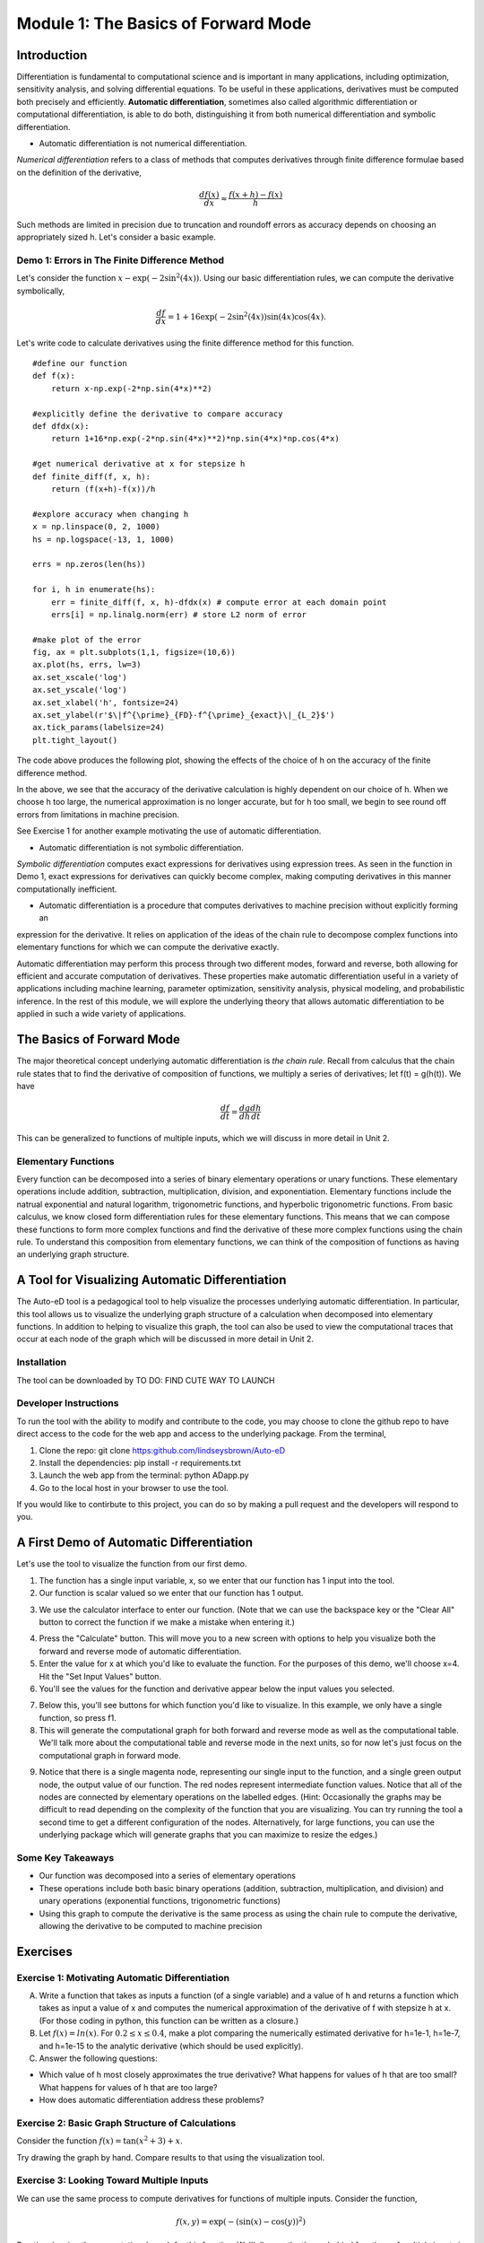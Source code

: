 Module 1: The Basics of Forward Mode
====================================

Introduction
------------

Differentiation is fundamental to computational science and is important in many applications, including optimization, sensitivity analysis, and solving differential equations. To be useful in these applications, derivatives must be computed both precisely and efficiently.  **Automatic differentiation**, sometimes also called algorithmic differentiation or computational differentiation, is able to do both, distinguishing it from both numerical differentiation and symbolic differentiation.

* Automatic differentiation is not numerical differentiation.

*Numerical differentiation* refers to a class of methods that computes derivatives through finite difference formulae based on the definition of the derivative,

.. math::

        \frac{df(x)}{dx} \approx \frac{f(x+h)-f(x)}{h}

Such methods are limited in precision due to truncation and roundoff errors as accuracy depends on choosing an appropriately sized h.  Let's consider a basic example.

Demo 1: Errors in The Finite Difference Method
^^^^^^^^^^^^^^^^^^^^^^^^^^^^^^^^^^^^^^^^^^^^^^

Let's consider the function :math:`x-\exp(-2\sin^2(4x))`.  Using our basic differentiation rules, we can compute the derivative symbolically,

.. math::

        \frac{df}{dx} = 1 + 16\exp(-2\sin^2(4x))\sin(4x)\cos(4x).

Let's write code to calculate derivatives using the finite difference method for this function.

::  

        #define our function
        def f(x):
            return x-np.exp(-2*np.sin(4*x)**2)
        
        #explicitly define the derivative to compare accuracy
        def dfdx(x):
            return 1+16*np.exp(-2*np.sin(4*x)**2)*np.sin(4*x)*np.cos(4*x)

        #get numerical derivative at x for stepsize h
        def finite_diff(f, x, h):
            return (f(x+h)-f(x))/h

        #explore accuracy when changing h
        x = np.linspace(0, 2, 1000)
        hs = np.logspace(-13, 1, 1000)

        errs = np.zeros(len(hs))

        for i, h in enumerate(hs):
            err = finite_diff(f, x, h)-dfdx(x) # compute error at each domain point
            errs[i] = np.linalg.norm(err) # store L2 norm of error

        #make plot of the error
        fig, ax = plt.subplots(1,1, figsize=(10,6))
        ax.plot(hs, errs, lw=3)
        ax.set_xscale('log')
        ax.set_yscale('log')
        ax.set_xlabel('h', fontsize=24)
        ax.set_ylabel(r'$\|f^{\prime}_{FD}-f^{\prime}_{exact}\|_{L_2}$')
        ax.tick_params(labelsize=24)
        plt.tight_layout()

The code above produces the following plot, showing the effects of the choice of h on the accuracy of the finite difference method.

.. image::
        hEffect.png

In the above, we see that the accuracy of the derivative calculation is highly dependent on our choice of h.  When we choose h too large, the numerical approximation is no longer accurate, but for h too small, we begin to see round off errors from limitations in machine precision.

See Exercise 1 for another example motivating the use of automatic differentiation.

* Automatic differentiation is not symbolic differentiation.

*Symbolic differentiation* computes exact expressions for derivatives using expression trees.  As seen in the function in Demo 1, exact expressions for derivatives can quickly become complex, making computing derivatives in this manner computationally inefficient.

* Automatic differentiation is a procedure that computes derivatives to machine precision without explicitly forming an
expression for the derivative. It relies on application of the ideas of the chain rule to decompose complex functions into 
elementary functions for which we can compute the derivative exactly.

Automatic differentiation may perform this process through two different modes, forward and reverse, both allowing for efficient and accurate computation of derivatives.  These properties make automatic differentiation useful in a variety of applications including machine learning, parameter optimization, sensitivity analysis, physical modeling, and probabilistic inference.  In the rest of this module, we will explore the underlying theory that allows automatic differentiation to be applied in such a wide variety of applications.

The Basics of Forward Mode
--------------------------
The major theoretical concept underlying automatic differentiation is *the chain rule*.  Recall from calculus that the chain rule states that to find the derivative of composition of functions, we multiply a series of derivatives; let f(t) = g(h(t)).  We have

.. math::

        \frac{df}{dt} = \frac{dg}{dh}\frac{dh}{dt}

This can be generalized to functions of multiple inputs, which we will discuss in more detail in Unit 2.


Elementary Functions
^^^^^^^^^^^^^^^^^^^^
Every function can be decomposed into a series of binary elementary operations or unary functions.  These elementary operations include addition, subtraction, multiplication, division, and exponentiation.  Elementary functions include the natrual exponential and natural logarithm, trigonometric functions, and hyperbolic trigonometric functions.  From basic calculus, we know closed form differentiation rules for these elementary functions.  This means that we can compose these functions to form more complex functions and find the derivative of these more complex functions using the chain rule.  To understand this composition from elementary functions, we can think of the composition of functions as having an underlying graph structure.

A Tool for Visualizing Automatic Differentiation
------------------------------------------------
The Auto-eD tool is a pedagogical tool to help visualize the processes underlying automatic differentiation.  In particular, this tool allows us to visualize the underlying graph structure of a calculation when decomposed into elementary functions.  In addition to helping to visualize this graph, the tool can also be used to view the computational traces that occur at each node of the graph which will be discussed in more detail in Unit 2.

Installation
^^^^^^^^^^^^
The tool can be downloaded by  TO DO: FIND CUTE WAY TO LAUNCH

Developer Instructions
^^^^^^^^^^^^^^^^^^^^^^
To run the tool with the ability to modify and contribute to the code, you may choose to clone the github repo to have direct access to the code for the web app and access to the underlying package.  From the terminal,

1. Clone the repo: git clone https:github.com/lindseysbrown/Auto-eD

2. Install the dependencies: pip install -r requirements.txt

3. Launch the web app from the terminal: python ADapp.py

4. Go to the local host in your browser to use the tool.

If you would like to contirbute to this project, you can do so by making a pull request and the developers will respond to you.

A First Demo of Automatic Differentiation
-----------------------------------------
Let's use the tool to visualize the function from our first demo.

1. The function has a single input variable, x, so we enter that our function has 1 input into the tool.   
2. Our function is scalar valued so we enter that our function has 1 output.

.. image:: 
        Step1.PNG

3. We use the calculator interface to enter our function.  (Note that we can use the backspace key or the "Clear All" button to correct the function if we make a mistake when entering it.)

.. image:: 
        Step2.PNG
        
4. Press the "Calculate" button.  This will move you to a new screen with options to help you visualize both the forward and reverse mode of automatic differentiation.
5. Enter the value for x at which you'd like to evaluate the function.  For the purposes of this demo, we'll choose x=4.  Hit the "Set Input Values" button.
6. You'll see the values for the function and derivative appear below the input values you selected.

.. image:: Step3.PNG

7. Below this, you'll see buttons for which function you'd like to visualize.  In this example, we only have a single function, so press f1.
8. This will generate the computational graph for both forward and reverse mode as well as the computational table.  We'll talk more about the computational table and reverse mode in the next units, so for now let's just focus on the computational graph in forward mode.

.. image:: Step4.PNG

9. Notice that there is a single magenta node, representing our single input to the function, and a single green output node, the output value of our function.  The red nodes represent intermediate function values.  Notice that all of the nodes are connected by elementary operations on the labelled edges.  (Hint: Occasionally the graphs may be difficult to read depending on the complexity of the function that you are visualizing.  You can try running the tool a second time to get a different configuration of the nodes.  Alternatively, for large functions, you can use the underlying package which will generate graphs that you can maximize to resize the edges.)

Some Key Takeaways
^^^^^^^^^^^^^^^^^^
* Our function was decomposed into a series of elementary operations
* These operations include both basic binary operations (addition, subtraction, multiplication, and division) and unary operations (exponential functions, trigonometric functions)
* Using this graph to compute the derivative is the same process as using the chain rule to compute the derivative, allowing the derivative to be computed to machine precision

Exercises
---------
Exercise 1: Motivating Automatic Differentiation
^^^^^^^^^^^^^^^^^^^^^^^^^^^^^^^^^^^^^^^^^^^^^^^^
A. Write a function that takes as inputs a function (of a single variable) and a value of h and returns a function which takes as input a value of x and computes the numerical approximation of the derivative of f with stepsize h at x.  (For those coding in python, this function can be written as a closure.)

B.  Let :math:`f(x) = ln(x)`.  For :math:`0.2\leq x \leq 0.4`, make a plot comparing the numerically estimated derivative for h=1e-1, h=1e-7, and h=1e-15 to the analytic derivative (which should be used explicitly).

C.  Answer the following questions:

* Which value of h most closely approximates the true derivative?  What happens for values of h that are too small?  What happens for values of h that are too large?
* How does automatic differentiation address these problems?


Exercise 2: Basic Graph Structure of Calculations
^^^^^^^^^^^^^^^^^^^^^^^^^^^^^^^^^^^^^^^^^^^^^^^^^
Consider the function :math:`f(x)= \tan(x^2+3)+x`.

Try drawing the graph by hand.  Compare results to that using the visualization tool.

Exercise 3: Looking Toward Multiple Inputs
^^^^^^^^^^^^^^^^^^^^^^^^^^^^^^^^^^^^^^^^^^
We can use the same process to compute derivatives for functions of multiple inputs.  Consider the function,

.. math::
        f(x,y)=\exp(-(\sin(x)-\cos(y))^2)


Practice drawing the computational graph for this function.  We'll discuss the theory behind functions of multiple inputs in the next unit.
